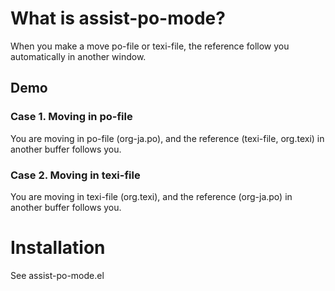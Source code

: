 * What is assist-po-mode?
When you make a move po-file or texi-file, the reference follow you automatically in another window.

** Demo
*** Case 1. Moving in po-file
You are moving in po-file (org-ja.po), and the reference (texi-file, org.texi) in another buffer follows you.

[[./demo/move-demo.gif]]

*** Case 2. Moving in texi-file
You are moving in texi-file (org.texi), and the reference (org-ja.po) in another buffer follows you.

[[./demo/C-j-demo.gif]]

* Installation
See assist-po-mode.el
